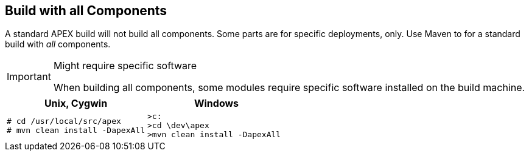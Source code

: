 == Build with all Components

A standard APEX build will not build all components.
Some parts are for specific deployments, only.
Use Maven to for a standard build with __all__ components.

[IMPORTANT]
.Might require specific software
====
When building all components, some modules require specific software installed on the build machine.
====

[width="100%",options="header",cols="5a,5a"]
|====================
| Unix, Cygwin | Windows
|
[source%nowrap,sh,numbered]
----
# cd /usr/local/src/apex
# mvn clean install -DapexAll
----
|
[source%nowrap,bat,numbered]
----
>c:
>cd \dev\apex
>mvn clean install -DapexAll
----
|====================

